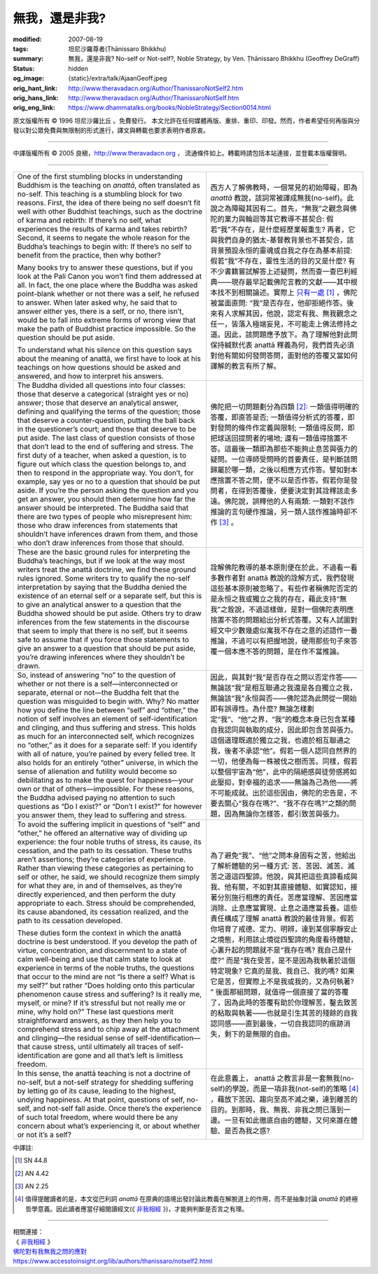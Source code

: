 無我，還是非我?
===============

:modified: 2007-08-19
:tags: 坦尼沙羅尊者(Ṭhānissaro Bhikkhu)
:summary: 無我，還是非我?
          No-self or Not-self?,
          Noble Strategy,
          by Ven. Ṭhānissaro Bhikkhu (Geoffrey DeGraff)
:status: hidden
:og_image: {static}/extra/talk/Ajaan\ Geoff.jpeg
:orig_hant_link: http://www.theravadacn.org/Author/ThanissaroNotSelf2.htm
:orig_hans_link: http://www.theravadacn.org/Author/ThanissaroNotSelf.htm
:orig_eng_link: https://www.dhammatalks.org/books/NobleStrategy/Section0014.html


.. role:: small
   :class: is-size-7


.. raw:: html

   <div class="columns">
     <div class="column has-background-grey-lighter is-two-thirds">

.. raw:: html

   <div class="container has-text-centered">
     <p class="title is-2">無我，還是非我?</p>
     [作者]坦尼沙羅尊者
     <br>
     [中譯]良稹
     <br>
     <strong>
       No-self or Not-self?
       <br>
       by Ven. Ṭhānissaro Bhikkhu (Geoffrey DeGraff)
     </strong>
   </div>

.. raw:: html

   </div>
   <div class="column has-background-light">

原文版權所有 © 1996 坦尼沙羅比丘 。免費發行。 本文允許在任何媒體再版、重排、重印、印發。然而，作者希望任何再版與分發以對公眾免費與無限制的形式進行，譯文與轉載也要求表明作者原衷。

----

中譯版權所有 © 2005 良稹，http://www.theravadacn.org ， 流通條件如上。轉載時請包括本站連接，並登載本版權聲明。

.. raw:: html

   </div>
   </div>

----

.. list-table::
   :class: table is-bordered is-striped is-narrow stack-th-td-on-mobile
   :widths: auto

   * - One of the first stumbling blocks in understanding Buddhism is the teaching on *anattā*, often translated as no-self. This teaching is a stumbling block for two reasons. First, the idea of there being no self doesn’t fit well with other Buddhist teachings, such as the doctrine of karma and rebirth: If there’s no self, what experiences the results of karma and takes rebirth? Second, it seems to negate the whole reason for the Buddha’s teachings to begin with: If there’s no self to benefit from the practice, then why bother?

       Many books try to answer these questions, but if you look at the Pali Canon you won’t find them addressed at all. In fact, the one place where the Buddha was asked point-blank whether or not there was a self, he refused to answer. When later asked why, he said that to answer either yes, there is a self, or no, there isn’t, would be to fall into extreme forms of wrong view that make the path of Buddhist practice impossible. So the question should be put aside.

       To understand what his silence on this question says about the meaning of anattā, we first have to look at his teachings on how questions should be asked and answered, and how to interpret his answers.
     - 西方人了解佛教時，一個常見的初始障礙，即為 *anattā* 教說，該詞常被譯成無我(no-self)。此說之為障礙其因有二。首先，“無我”之觀念與佛陀的業力與輪迴等其它教導不甚契合: 假若“我”不存在，是什麼經歷業報重生? 再者，它與我們自身的猶太-基督教背景也不甚契合，該背景預設永恒的靈魂或自我之存在為基本前提: 假若“我”不存在，靈性生活的目的又是什麼? 有不少書籍嘗試解答上述疑問，然而查一查巴利經典——現存最早記載佛陀言教的文獻——其中根本找不到相關論述。實際上 `只有一處`_ [1]_ ，佛陀被當面直問: “我”是否存在，他卻拒絕作答。後來有人求解其因，他說，認定有我、無我觀念之任一，皆落入極端妄見，不可能走上佛法修持之道。因此，該問題應予放下。為了理解他對此問保持緘默代表 anattā 釋義為何，我們首先必須對他有關如何發問答問，面對他的答覆又當如何譯解的教言有所了解。

   * - The Buddha divided all questions into four classes: those that deserve a categorical (straight yes or no) answer; those that deserve an analytical answer, defining and qualifying the terms of the question; those that deserve a counter-question, putting the ball back in the questioner’s court; and those that deserve to be put aside. The last class of question consists of those that don’t lead to the end of suffering and stress. The first duty of a teacher, when asked a question, is to figure out which class the question belongs to, and then to respond in the appropriate way. You don’t, for example, say yes or no to a question that should be put aside. If you’re the person asking the question and you get an answer, you should then determine how far the answer should be interpreted. The Buddha said that there are two types of people who misrepresent him: those who draw inferences from statements that shouldn’t have inferences drawn from them, and those who don’t draw inferences from those that should.
     - 佛陀把一切問題劃分為四類 [2]_: 一類值得明確的答覆，即直答是否; 一類值得分析式的答覆，即對發問的條件作定義與限制; 一類值得反問，即把球送回提問者的場地; 還有一類值得捨置不答。這最後一類即為那些不能夠止息苦與張力的疑問。一位導師受問時的首要責任，是判斷該問歸屬於哪一類，之後以相應方式作答。譬如對本應捨置不答之問，便不以是否作答。假若你是發問者，在得到答覆後，便要決定對其詮釋該走多遠。佛陀說，誤釋他的人有兩類: 一類對不該作推論的言句硬作推論，另一類人該作推論時卻不作 [3]_ 。

   * - These are the basic ground rules for interpreting the Buddha’s teachings, but if we look at the way most writers treat the anattā doctrine, we find these ground rules ignored. Some writers try to qualify the no-self interpretation by saying that the Buddha denied the existence of an eternal self or a separate self, but this is to give an analytical answer to a question that the Buddha showed should be put aside. Others try to draw inferences from the few statements in the discourse that seem to imply that there is no self, but it seems safe to assume that if you force those statements to give an answer to a question that should be put aside, you’re drawing inferences where they shouldn’t be drawn.
     - 詮解佛陀教導的基本原則便在於此，不過看一看多數作者對 anattā 教說的詮解方式，我們發現這些基本原則被忽略了。有些作者稱佛陀否定的是永恒之我或獨立之我的存在，藉此支持“無我”之銓說，不過這樣做，是對一個佛陀表明應捨置不答的問題給出分析式答覆。又有人試圖對經文中少數幾處似寓我不存在之意的述語作一番推論，不過可以有把握地說，硬用那些句子來答覆一個本應不答的問題，是在作不當推論。

   * - So, instead of answering “no” to the question of whether or not there is a self—interconnected or separate, eternal or not—the Buddha felt that the question was misguided to begin with. Why? No matter how you define the line between “self” and “other,” the notion of self involves an element of self-identification and clinging, and thus suffering and stress. This holds as much for an interconnected self, which recognizes no “other,” as it does for a separate self: If you identify with all of nature, you’re pained by every felled tree. It also holds for an entirely “other” universe, in which the sense of alienation and futility would become so debilitating as to make the quest for happiness—your own or that of others—impossible. For these reasons, the Buddha advised paying no attention to such questions as “Do I exist?” or “Don’t I exist?” for however you answer them, they lead to suffering and stress.
     - 因此，與其對“我”是否存在之問以否定作答——無論該“我”是相互聯通之我還是各自獨立之我，無論該“我”永恒與否——佛陀認為此問從一開始即有誤導性。為什麼? 無論怎樣劃定“我”、“他”之界，“我”的概念本身已包含某種自我認同與執取的成分，因此即包含苦與張力。這個道理既適於獨立之我，也適於相互聯通之我，後者不承認“他”。假若一個人認同自然界的一切，他便為每一株被伐之樹而苦。同樣，假若以整個宇宙為“他”，此中的隔絕感與徒勞感將如此壓抑，對幸福的追求——無論為己為他——將不可能成就。出於這些因由，佛陀的忠告是，不要去關心“我存在嗎?”、“我不存在嗎?”之類的問題，因為無論你怎樣答，都引致苦與張力。

   * - To avoid the suffering implicit in questions of “self” and “other,” he offered an alternative way of dividing up experience: the four noble truths of stress, its cause, its cessation, and the path to its cessation. These truths aren’t assertions; they’re categories of experience. Rather than viewing these categories as pertaining to self or other, he said, we should recognize them simply for what they are, in and of themselves, as they’re directly experienced, and then perform the duty appropriate to each. Stress should be comprehended, its cause abandoned, its cessation realized, and the path to its cessation developed.

       These duties form the context in which the anattā doctrine is best understood. If you develop the path of virtue, concentration, and discernment to a state of calm well-being and use that calm state to look at experience in terms of the noble truths, the questions that occur to the mind are not “Is there a self? What is my self?” but rather “Does holding onto this particular phenomenon cause stress and suffering? Is it really me, myself, or mine? If it’s stressful but not really me or mine, why hold on?” These last questions merit straightforward answers, as they then help you to comprehend stress and to chip away at the attachment and clinging—the residual sense of self-identification—that cause stress, until ultimately all traces of self-identification are gone and all that’s left is limitless freedom.
     - 為了避免“我”、“他”之問本身固有之苦，他給出了解析體驗的另一種方式: 苦、苦因、滅苦、滅苦之道這四聖諦。他說，與其把這些真諦看成與我、他有關，不如對其直接體驗、如實認知，接著分別施行相應的責任。苦應當理解、苦因應當消除、止息應當實現、止息之道應當長養。這些責任構成了理解 anattā 教說的最佳背景。假若你培育了戒德、定力、明辨，達到某個寧靜安止之境態，利用該止境從四聖諦的角度看待體驗，心裏升起的問題就不是“我存在嗎? 我自己是什麼?” 而是“我在受苦，是不是因為我執著於這個特定現象? 它真的是我、我自己、我的嗎? 如果它是苦，但實際上不是我或我的，又為何執著? ” 後面那組問題，就值得一個直接了當的答覆了，因為此時的答覆有助於你理解苦，鑿去致苦的粘取與執著——也就是引生其苦的殘餘的自我認同感——直到最後，一切自我認同的痕跡消失，剩下的是無限的自由。

   * - In this sense, the anattā teaching is not a doctrine of no-self, but a not-self strategy for shedding suffering by letting go of its cause, leading to the highest, undying happiness. At that point, questions of self, no-self, and not-self fall aside. Once there’s the experience of such total freedom, where would there be any concern about what’s experiencing it, or about whether or not it’s a self?
     - 在此意義上， anattā 之教言非是一套無我(no-self)的學說，而是一項非我(not-self)的策略 [4]_ ，藉放下苦因、趨向至高不滅之樂，達到離苦的目的。到那時，我、無我、非我之問已落到一邊。一旦有如此徹底自由的體驗，又何來誰在體驗、是否為我之惑?

中譯註:

.. [1] SN 44.8
.. [2] AN 4.42
.. [3] AN 2.25
.. [4] 值得提醒讀者的是，本文從巴利詞 *anattā* 在原典的語境出發討論此教義在解脫道上的作用，而不是抽象討論 *anattā* 的終極哲學意義。因此讀者應當仔細閱讀經文(《 `非我相經`_ 》)，才能夠判斷是否言之有理。

----

| 相關連接：
| 《 `非我相經`_ 》
| `佛陀對有我無我之問的應對`_
| https://www.accesstoinsight.org/lib/authors/thanissaro/notself2.html

.. _非我相經: {filename}/pages/sutta/anatta-lakkhana%zh-hant.rst
.. _佛陀對有我無我之問的應對: {filename}/pages/sutta/passage-selected-translation%zh-hant.rst#self
.. _只有一處: {filename}/pages/sutta/passage-selected-translation%zh-hant.rst#self
